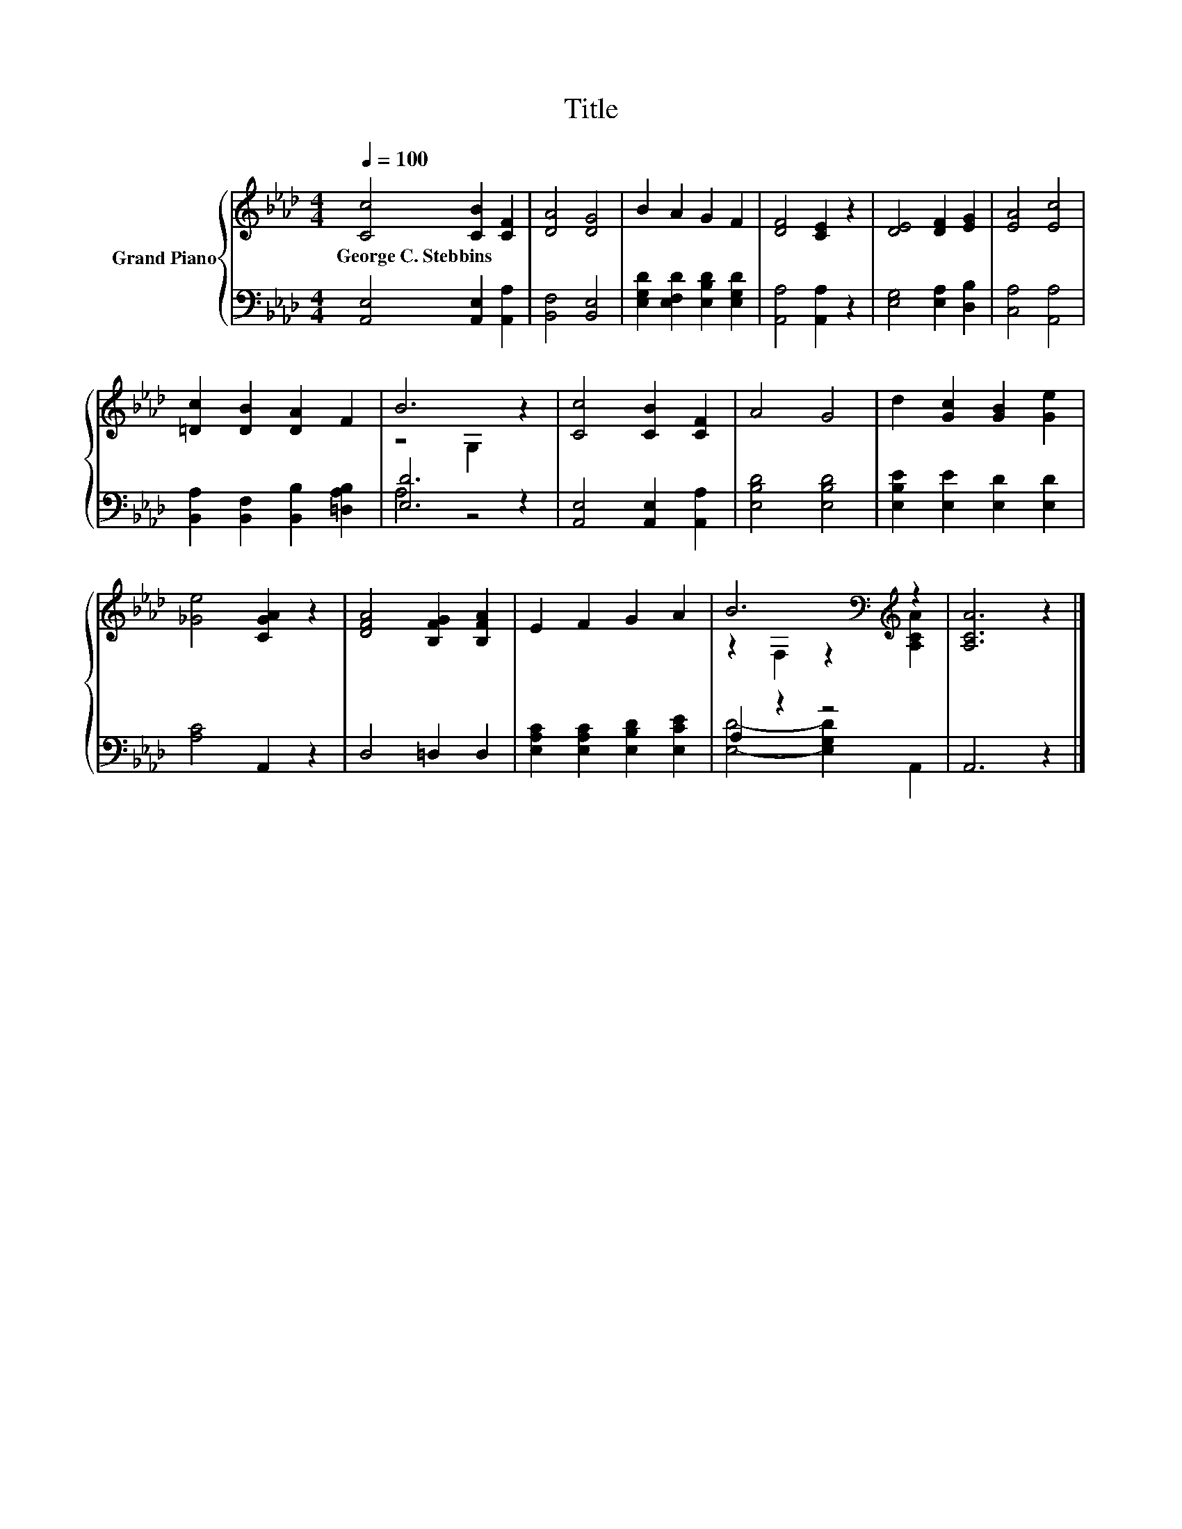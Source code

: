 X:1
T:Title
%%score { ( 1 3 ) | ( 2 4 ) }
L:1/8
Q:1/4=100
M:4/4
K:Ab
V:1 treble nm="Grand Piano"
V:3 treble 
V:2 bass 
V:4 bass 
V:1
 [Cc]4 [CB]2 [CF]2 | [DA]4 [DG]4 | B2 A2 G2 F2 | [DF]4 [CE]2 z2 | [DE]4 [DF]2 [EG]2 | [EA]4 [Ec]4 | %6
w: George~C.~Stebbins * *||||||
 [=Dc]2 [DB]2 [DA]2 F2 | B6 z2 | [Cc]4 [CB]2 [CF]2 | A4 G4 | d2 [Gc]2 [GB]2 [Ge]2 | %11
w: |||||
 [_Ge]4 [CGA]2 z2 | [DFA]4 [B,FG]2 [B,FA]2 | E2 F2 G2 A2 | B6[K:bass][K:treble] z2 | [A,CA]6 z2 |] %16
w: |||||
V:2
 [A,,E,]4 [A,,E,]2 [A,,A,]2 | [B,,F,]4 [B,,E,]4 | [E,G,D]2 [E,F,D]2 [E,B,D]2 [E,G,D]2 | %3
 [A,,A,]4 [A,,A,]2 z2 | [E,G,]4 [E,A,]2 [D,B,]2 | [C,A,]4 [A,,A,]4 | %6
 [B,,A,]2 [B,,F,]2 [B,,B,]2 [=D,A,B,]2 | [E,D]6 z2 | [A,,E,]4 [A,,E,]2 [A,,A,]2 | %9
 [E,B,D]4 [E,B,D]4 | [E,B,E]2 [E,E]2 [E,D]2 [E,D]2 | [A,C]4 A,,2 z2 | D,4 =D,2 D,2 | %13
 [E,A,C]2 [E,A,C]2 [E,B,D]2 [E,CE]2 | A,2 z2 z4 | A,,6 z2 |] %16
V:3
 x8 | x8 | x8 | x8 | x8 | x8 | x8 | z4 G,2 z2 | x8 | x8 | x8 | x8 | x8 | x8 | %14
 z2[K:bass] F,2 z2[K:treble] [A,CA]2 | x8 |] %16
V:4
 x8 | x8 | x8 | x8 | x8 | x8 | x8 | A,4 z4 | x8 | x8 | x8 | x8 | x8 | x8 | [E,D]4- [E,G,D]2 A,,2 | %15
 x8 |] %16

